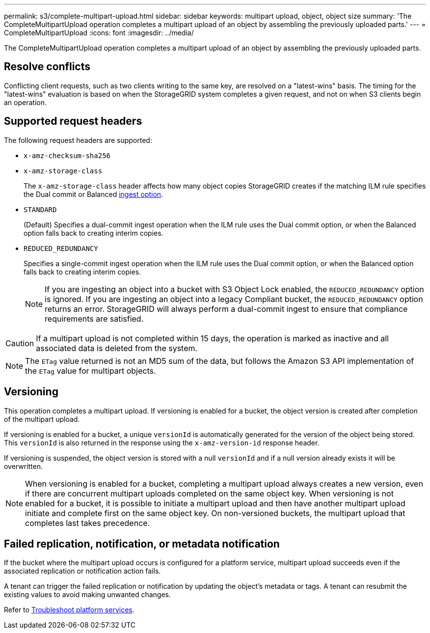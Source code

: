 ---
permalink: s3/complete-multipart-upload.html
sidebar: sidebar
keywords: multipart upload, object, object size
summary: 'The CompleteMultipartUpload operation completes a multipart upload of an object by assembling the previously uploaded parts.'
---
= CompleteMultipartUpload
:icons: font
:imagesdir: ../media/

[.lead]
The CompleteMultipartUpload operation completes a multipart upload of an object by assembling the previously uploaded parts.

== Resolve conflicts

Conflicting client requests, such as two clients writing to the same key, are resolved on a "latest-wins" basis. The timing for the "latest-wins" evaluation is based on when the StorageGRID system completes a given request, and not on when S3 clients begin an operation.

== Supported request headers

The following request headers are supported: 

* `x-amz-checksum-sha256`
* `x-amz-storage-class`
+
The `x-amz-storage-class` header affects how many object copies StorageGRID creates if the matching ILM rule specifies the Dual commit or Balanced link:../ilm/data-protection-options-for-ingest.html[ingest option].

* `STANDARD`
+
(Default) Specifies a dual-commit ingest operation when the ILM rule uses the Dual commit option, or when the Balanced option falls back to creating interim copies.

* `REDUCED_REDUNDANCY`
+
Specifies a single-commit ingest operation when the ILM rule uses the Dual commit option, or when the Balanced option falls back to creating interim copies.
+
NOTE: If you are ingesting an object into a bucket with S3 Object Lock enabled, the `REDUCED_REDUNDANCY` option is ignored. If you are ingesting an object into a legacy Compliant bucket, the `REDUCED_REDUNDANCY` option returns an error. StorageGRID will always perform a dual-commit ingest to ensure that compliance requirements are satisfied.

CAUTION: If a multipart upload is not completed within 15 days, the operation is marked as inactive and all associated data is deleted from the system.

NOTE: The `ETag` value returned is not an MD5 sum of the data, but follows the Amazon S3 API implementation of the `ETag` value for multipart objects.

== Versioning

This operation completes a multipart upload. If versioning is enabled for a bucket, the object version is created after completion of the multipart upload.

If versioning is enabled for a bucket, a unique `versionId` is automatically generated for the version of the object being stored. This `versionId` is also returned in the response using the `x-amz-version-id` response header.

If versioning is suspended, the object version is stored with a null `versionId` and if a null version already exists it will be overwritten.

NOTE: When versioning is enabled for a bucket, completing a multipart upload always creates a new version, even if there are concurrent multipart uploads completed on the same object key. When versioning is not enabled for a bucket, it is possible to initiate a multipart upload and then have another multipart upload initiate and complete first on the same object key. On non-versioned buckets, the multipart upload that completes last takes precedence.

== Failed replication, notification, or metadata notification

If the bucket where the multipart upload occurs is configured for a platform service, multipart upload succeeds even if the associated replication or notification action fails.

A tenant can trigger the failed replication or notification by updating the object's metadata or tags. A tenant can resubmit the existing values to avoid making unwanted changes.

Refer to link:../admin/troubleshooting-platform-services.html[Troubleshoot platform services].

// 2024 MAY 23, SGWS-31243